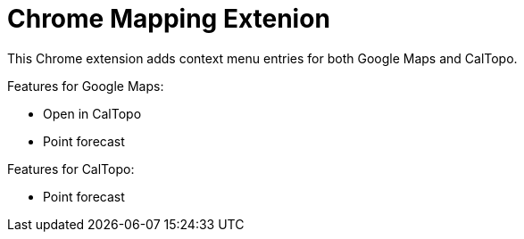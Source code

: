 # Chrome Mapping Extenion

This Chrome extension adds context menu entries for both Google Maps and CalTopo.

Features for Google Maps:

* Open in CalTopo
* Point forecast

Features for CalTopo:

* Point forecast
